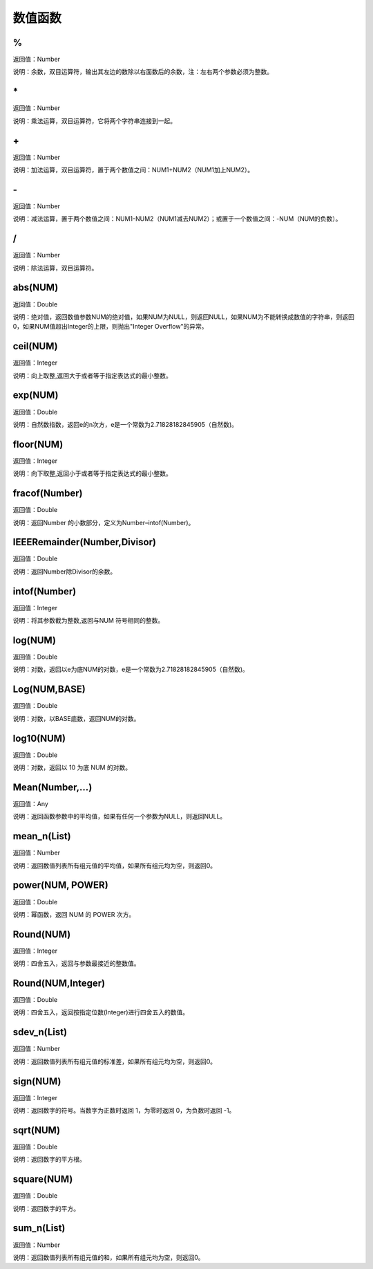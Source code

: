 .. _ShuZhiHanShu:
数值函数
======================

%
~~~~~~~~~~~~~~~~~~
返回值：Number

说明：余数，双目运算符，输出其左边的数除以右面数后的余数，注：左右两个参数必须为整数。

\*
~~~~~~~~~~~~~~~~~~
返回值：Number

说明：乘法运算，双目运算符，它将两个字符串连接到一起。

\+
~~~~~~~~~~~~~~~~~~
返回值：Number

说明：加法运算，双目运算符，置于两个数值之间：NUM1+NUM2（NUM1加上NUM2）。

\-
~~~~~~~~~~~~~~~~~~
返回值：Number

说明：减法运算，置于两个数值之间：NUM1-NUM2（NUM1减去NUM2）；或置于一个数值之间：-NUM（NUM的负数）。

/
~~~~~~~~~~~~~~~~~~
返回值：Number

说明：除法运算，双目运算符。

abs(NUM)
~~~~~~~~~~~~~~~~~~
返回值：Double

说明：绝对值，返回数值参数NUM的绝对值，如果NUM为NULL，则返回NULL，如果NUM为不能转换成数值的字符串，则返回0，如果NUM值超出Integer的上限，则抛出"Integer Overflow"的异常。

ceil(NUM)
~~~~~~~~~~~~~~~~~~
返回值：Integer

说明：向上取整,返回大于或者等于指定表达式的最小整数。

exp(NUM)
~~~~~~~~~~~~~~~~~~
返回值：Double

说明：自然数指数，返回e的n次方，e是一个常数为2.71828182845905（自然数)。

floor(NUM)
~~~~~~~~~~~~~~~~~~
返回值：Integer

说明：向下取整,返回小于或者等于指定表达式的最小整数。

fracof(Number)
~~~~~~~~~~~~~~~~~~
返回值：Double

说明：返回Number 的小数部分，定义为Number–intof(Number)。

IEEERemainder(Number,Divisor)
~~~~~~~~~~~~~~~~~~
返回值：Double

说明：返回Number除Divisor的余数。

intof(Number)
~~~~~~~~~~~~~~~~~~
返回值：Integer

说明：将其参数截为整数,返回与NUM 符号相同的整数。

log(NUM)
~~~~~~~~~~~~~~~~~~
返回值：Double

说明：对数，返回以e为底NUM的对数，e是一个常数为2.71828182845905（自然数)。

Log(NUM,BASE)
~~~~~~~~~~~~~~~~~~
返回值：Double

说明：对数，以BASE底数，返回NUM的对数。

log10(NUM)
~~~~~~~~~~~~~~~~~~
返回值：Double

说明：对数，返回以 10 为底 NUM 的对数。

Mean(Number,...)
~~~~~~~~~~~~~~~~~~
返回值：Any

说明：返回函数参数中的平均值，如果有任何一个参数为NULL，则返回NULL。

mean_n(List)
~~~~~~~~~~~~~~~~~~
返回值：Number

说明：返回数值列表所有组元值的平均值，如果所有组元均为空，则返回0。

power(NUM, POWER)
~~~~~~~~~~~~~~~~~~
返回值：Double

说明：幂函数，返回 NUM 的 POWER 次方。

Round(NUM)
~~~~~~~~~~~~~~~~~~
返回值：Integer

说明：四舍五入，返回与参数最接近的整数值。

Round(NUM,Integer)
~~~~~~~~~~~~~~~~~~
返回值：Double

说明：四舍五入，返回按指定位数(Integer)进行四舍五入的数值。

sdev_n(List)
~~~~~~~~~~~~~~~~~~
返回值：Number

说明：返回数值列表所有组元值的标准差，如果所有组元均为空，则返回0。

sign(NUM)
~~~~~~~~~~~~~~~~~~
返回值：Integer

说明：返回数字的符号。当数字为正数时返回 1，为零时返回 0，为负数时返回 -1。

sqrt(NUM)
~~~~~~~~~~~~~~~~~~
返回值：Double

说明：返回数字的平方根。

square(NUM)
~~~~~~~~~~~~~~~~~~
返回值：Double

说明：返回数字的平方。

sum_n(List)
~~~~~~~~~~~~~~~~~~
返回值：Number

说明：返回数值列表所有组元值的和，如果所有组元均为空，则返回0。
